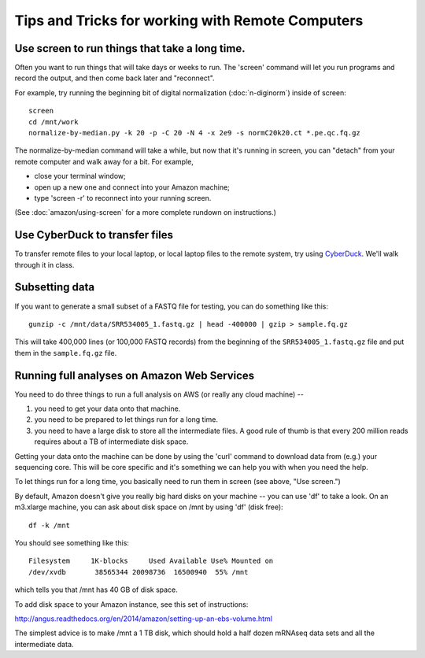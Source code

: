 Tips and Tricks for working with Remote Computers
=================================================

Use screen to run things that take a long time.
-----------------------------------------------

Often you want to run things that will take days or weeks to run.  The 'screen'
command will let you run programs and record the output, and then come
back later and "reconnect".

For example, try running the beginning bit of digital normalization
(:doc:`n-diginorm`) inside of screen::

   screen
   cd /mnt/work
   normalize-by-median.py -k 20 -p -C 20 -N 4 -x 2e9 -s normC20k20.ct *.pe.qc.fq.gz

The normalize-by-median command will take a while, but now that it's
running in screen, you can "detach" from your remote computer and
walk away for a bit.  For example, 

* close your terminal window;
* open up a new one and connect into your Amazon machine;
* type 'screen -r' to reconnect into your running screen.

(See :doc:`amazon/using-screen` for a more complete rundown on
instructions.)

Use CyberDuck to transfer files
-------------------------------

To transfer remote files to your local laptop, or local laptop files to the
remote system, try using `CyberDuck <https://cyberduck.io/?l=en>`__.  We'll
walk through it in class.

Subsetting data
---------------

If you want to generate a small subset of a FASTQ file for testing,
you can do something like this::

   gunzip -c /mnt/data/SRR534005_1.fastq.gz | head -400000 | gzip > sample.fq.gz

This will take 400,000 lines (or 100,000 FASTQ records) from the beginning
of the ``SRR534005_1.fastq.gz`` file and put them in the ``sample.fq.gz``
file.

Running full analyses on Amazon Web Services
--------------------------------------------

You need to do three things to run a full analysis on AWS (or really
any cloud machine) --

1. you need to get your data onto that machine.

2. you need to be prepared to let things run for a long time.

3. you need to have a large disk to store all the intermediate files.
   A good rule of thumb is that every 200 million reads requires about a
   TB of intermediate disk space.

Getting your data onto the machine can be done by using the 'curl' command
to download data from (e.g.) your sequencing core.  This will be core
specific and it's something we can help you with when you need the help.

To let things run for a long time, you basically need to run them in screen
(see above, "Use screen.")

By default, Amazon doesn't give you really big hard disks on your machine --
you can use 'df' to take a look.  On an m3.xlarge machine, you can ask about
disk space on /mnt by using 'df' (disk free)::

   df -k /mnt

You should see something like this::

   Filesystem     1K-blocks     Used Available Use% Mounted on
   /dev/xvdb       38565344 20098736  16500940  55% /mnt

which tells you that /mnt has 40 GB of disk space.

To add disk space to your Amazon instance, see this set of instructions:

http://angus.readthedocs.org/en/2014/amazon/setting-up-an-ebs-volume.html

The simplest advice is to make /mnt a 1 TB disk, which should hold a half
dozen mRNAseq data sets and all the intermediate data.
